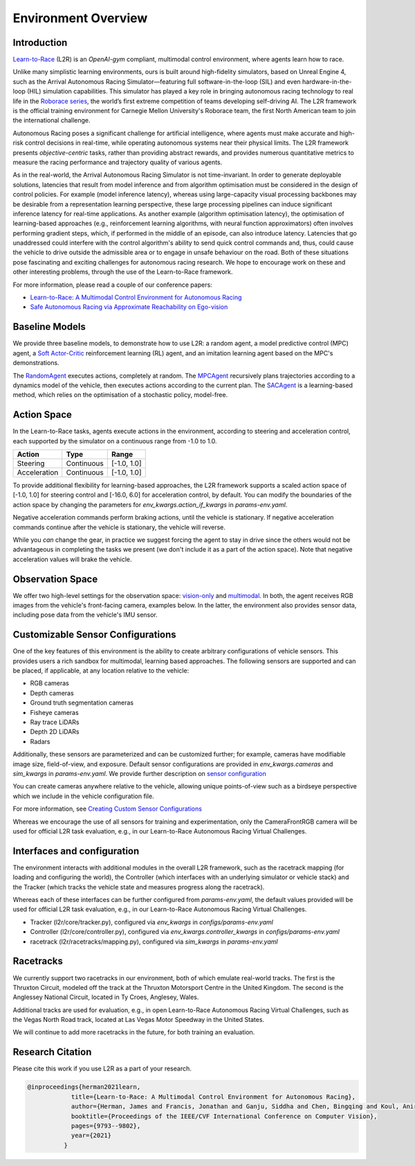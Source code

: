 
Environment Overview
====================


Introduction
-------------
`Learn-to-Race <https://learn-to-race.org>`_ (L2R) is an `OpenAI-gym` compliant, multimodal control environment, where agents learn how to race. 

Unlike many simplistic learning environments, ours is built around high-fidelity simulators, based on Unreal Engine 4, such as the Arrival Autonomous Racing Simulator—featuring full software-in-the-loop (SIL) and even hardware-in-the-loop (HIL) simulation capabilities. This simulator has played a key role in bringing autonomous racing technology to real life in the `Roborace series <https://roborace.com/>`_, the world’s first extreme competition of teams developing self-driving AI. The L2R framework is the official training environment for Carnegie Mellon University's Roborace team, the first North American team to join the international challenge.

Autonomous Racing poses a significant challenge for artificial intelligence, where agents must make accurate and high-risk control decisions in real-time, while operating autonomous systems near their physical limits. The L2R framework presents *objective-centric* tasks, rather than providing abstract rewards, and provides numerous quantitative metrics to measure the racing performance and trajectory quality of various agents.

As in the real-world, the Arrival Autonomous Racing Simulator is not time-invariant. In order to generate deployable solutions, latencies that result from model inference and from algorithm optimisation must be considered in the design of control policies. For example (model inference latency), whereas using large-capacity visual processing backbones may be desirable from a representation learning perspective, these large processing pipelines can induce significant inference latency for real-time applications. As another example (algorithm optimisation latency), the optimisation of learning-based approaches (e.g., reinforcement learning algorithms, with neural function approximators) often involves performing gradient steps, which, if performed in the middle of an episode, can also introduce latency. Latencies that go unaddressed could interfere with the control algorithm's ability to send quick control commands and, thus, could cause the vehicle to drive outside the admissible area or to engage in unsafe behaviour on the road. Both of these situations pose fascinating and exciting challenges for autonomous racing research. We hope to encourage work on these and other interesting problems, through the use of the Learn-to-Race framework.

For more information, please read a couple of our conference papers:

- `Learn-to-Race: A Multimodal Control Environment for Autonomous Racing <https://arxiv.org/abs/2103.11575>`_

- `Safe Autonomous Racing via Approximate Reachability on Ego-vision <https://arxiv.org/abs/2110.07699>`_

Baseline Models
---------------
We provide three baseline models, to demonstrate how to use L2R: a random agent, a model predictive control (MPC) agent, a `Soft Actor-Critic <https://arxiv.org/abs/1801.01290v1>`_ reinforcement learning (RL) agent, and an imitation learning agent based on the MPC's demonstrations.

The `RandomAgent <getting_started.html#basic-example>`_ executes actions, completely at random. The `MPCAgent <getting_started.html#basic-example>`_ recursively plans trajectories according to a dynamics model of the vehicle, then executes actions according to the current plan. The `SACAgent <getting_started.html#basic-example>`_ is a learning-based method, which relies on the optimisation of a stochastic policy, model-free.

Action Space
------------
In the Learn-to-Race tasks, agents execute actions in the environment, according to steering and acceleration control, each supported by the simulator on a continuous range from -1.0 to 1.0.

.. table::
   :widths: auto

   ============ ============ ==============
   Action       Type         Range
   ============ ============ ==============
   Steering     Continuous   [-1.0, 1.0]
   
   Acceleration Continuous   [-1.0, 1.0]
   ============ ============ ==============

To provide additional flexibility for learning-based approaches, the L2R framework supports a scaled action space of [-1.0, 1.0] for steering control and [-16.0, 6.0] for acceleration control, by default. You can modify the boundaries of the action space by changing the parameters for `env_kwargs.action_if_kwargs` in `params-env.yaml`.

Negative acceleration commands perform braking actions, until the vehicle is stationary. If negative acceleration commands continue after the vehicle is stationary, the vehicle will reverse.

While you *can* change the gear, in practice we suggest forcing the agent to stay in drive since the others would not be advantageous in completing the tasks we present (we don't include it as a part of the action space). Note that negative acceleration values will brake the vehicle.

Observation Space
-----------------
We offer two high-level settings for the observation space: `vision-only <vision.html>`_ and `multimodal <multimodal.html>`_. In both, the agent receives RGB images from the vehicle's front-facing camera, examples below. In the latter, the environment also provides sensor data, including pose data from the vehicle's IMU sensor.

.. raw:: html

    <div style="text-align: center;">
      <figure style="display:inline-block; width:42%;">
        <img src='_static/sample_image_lvms.png' alt='missing'/ width=92%>
        <figcaption style="padding: 10px 15px 15px;"><i>Sample image from the Las Vegas track</i></figcaption>
      </figure>
      <figure style="display:inline-block; width:42%;">
        <img src='_static/sample_image_thruxton.png' alt='missing' width=92%/>
        <figcaption style="padding: 10px 15px 15px;"><i>Sample image from the Thruxton track</i></figcaption>
      </figure>
    </div>


Customizable Sensor Configurations
----------------------------------
One of the key features of this environment is the ability to create arbitrary configurations of vehicle sensors. This provides users a rich sandbox for multimodal, learning based approaches. The following sensors are supported and can be placed, if applicable, at any location relative to the vehicle:

- RGB cameras
- Depth cameras
- Ground truth segmentation cameras
- Fisheye cameras
- Ray trace LiDARs
- Depth 2D LiDARs
- Radars

Additionally, these sensors are parameterized and can be customized further; for example, cameras have modifiable image size, field-of-view, and exposure. Default sensor configurations are provided in `env_kwargs.cameras` and `sim_kwargs` in `params-env.yaml`. We provide further description on `sensor configuration <sensors.html#creating-custom-sensor-configurations>`_

.. raw:: html

    <div style="text-align: center;">
      <figure style="display:inline-block; width:32%;">
        <img src='_static/sample_vehicle_imgs/CameraLeftRGB.png' alt='missing'/ width=92%>
        <figcaption style="padding: 3px 3px 3px;"><i>Left facing</i></figcaption>
      </figure>
      <figure style="display:inline-block; width:32%;">
        <img src='_static/sample_vehicle_imgs/CameraFrontRGB.png' alt='missing'/ width=92%>
        <figcaption style="padding: 3px 3px 3px;"><i>Front facing</i></figcaption>
      </figure>
      <figure style="display:inline-block; width:32%;">
        <img src='_static/sample_vehicle_imgs/CameraRightRGB.png' alt='missing'/ width=92%>
        <figcaption style="padding: 3px 3px 3px;"><i>Right facing</i></figcaption>
      </figure>
    </div>

.. raw:: html

    <div style="text-align: center;">
      <figure style="display:inline-block; width:32%;">
        <img src='_static/sample_vehicle_imgs/CameraLeftSegm.png' alt='missing'/ width=92%>
        <figcaption style="padding: 3px 3px 3px;"></figcaption>
      </figure>
      <figure style="display:inline-block; width:32%;">
        <img src='_static/sample_vehicle_imgs/CameraFrontSegm.png' alt='missing'/ width=92%>
        <figcaption style="padding: 3px 3px 3px;"></figcaption>
      </figure>
      <figure style="display:inline-block; width:32%;">
        <img src='_static/sample_vehicle_imgs/CameraRightSegm.png' alt='missing'/ width=92%>
        <figcaption style="padding: 3px 3px 20px;"></figcaption>
      </figure>
    </div>


You can create cameras anywhere relative to the vehicle, allowing unique points-of-view such as a birdseye perspective which we include in the vehicle configuration file. 

.. raw:: html

    <div style="text-align: center;">
      <figure style="display:inline-block; width:42%;">
        <img src='_static/sample_vehicle_imgs/CameraBirdsEye.png' alt='missing'/ width=92%>
        <figcaption style="padding: 3px 3px 3px;"></figcaption>
      </figure>
      <figure style="display:inline-block; width:42%;">
        <img src='_static/sample_vehicle_imgs/CameraBirdsSegm.png' alt='missing'/ width=92%>
        <figcaption style="padding: 3px 3px 20px;"></figcaption>
      </figure>
    </div>

For more information, see `Creating Custom Sensor Configurations <sensors.html#creating-custom-sensor-configurations>`_

Whereas we encourage the use of all sensors for training and experimentation, only the CameraFrontRGB camera will be used for official L2R task evaluation, e.g., in our Learn-to-Race Autonomous Racing Virtual Challenges.

Interfaces and configuration
----------------------------

The environment interacts with additional modules in the overall L2R framework, such as the racetrack mapping (for loading and configuring the world), the Controller (which interfaces with an underlying simulator or vehicle stack) and the Tracker (which tracks the vehicle state and measures progress along the racetrack).

Whereas each of these interfaces can be further configured from `params-env.yaml`, the default values provided will be used for official L2R task evaluation, e.g., in our Learn-to-Race Autonomous Racing Virtual Challenges.

- Tracker (l2r/core/tracker.py), configured via `env_kwargs` in `configs/params-env.yaml`

- Controller (l2r/core/controller.py), configured via `env_kwargs.controller_kwargs` in `configs/params-env.yaml`

- racetrack (l2r/racetracks/mapping.py), configured via `sim_kwargs` in `params-env.yaml`

Racetracks
----------
We currently support two racetracks in our environment, both of which emulate real-world tracks. The first is the Thruxton Circuit, modeled off the track at the Thruxton Motorsport Centre in the United Kingdom. The second is the Anglessey National Circuit, located in Ty Croes, Anglesey, Wales. 

Additional tracks are used for evaluation, e.g., in open Learn-to-Race Autonomous Racing Virtual Challenges, such as the Vegas North Road track, located at Las Vegas Motor Speedway in the United States.

We will continue to add more racetracks in the future, for both training an evaluation.

Research Citation
-----------------

Please cite this work if you use L2R as a part of your research.

.. code-block:: text

  @inproceedings{herman2021learn,
              title={Learn-to-Race: A Multimodal Control Environment for Autonomous Racing},
              author={Herman, James and Francis, Jonathan and Ganju, Siddha and Chen, Bingqing and Koul, Anirudh and Gupta, Abhinav and Skabelkin, Alexey and Zhukov, Ivan and Kumskoy, Max and Nyberg, Eric},
              booktitle={Proceedings of the IEEE/CVF International Conference on Computer Vision},
              pages={9793--9802},
              year={2021}
            }
